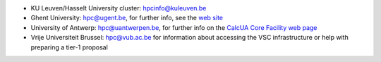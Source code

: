 -  KU Leuven/Hasselt University cluster: hpcinfo@kuleuven.be
-  Ghent University: hpc@ugent.be, for further info, see
   the `web site <https://www.ugent.be/hpc/en>`_
-  University of Antwerp: hpc@uantwerpen.be, for further
   info on the `CalcUA Core Facility web
   page <https://www.uantwerpen.be/en/research-and-innovation/expertise/core-facilities/core-facilities/calcua/>`_
-  Vrije Universiteit Brussel: hpc@vub.ac.be for
   information about accessing the VSC infrastructure or help with
   preparing a tier-1 proposal
